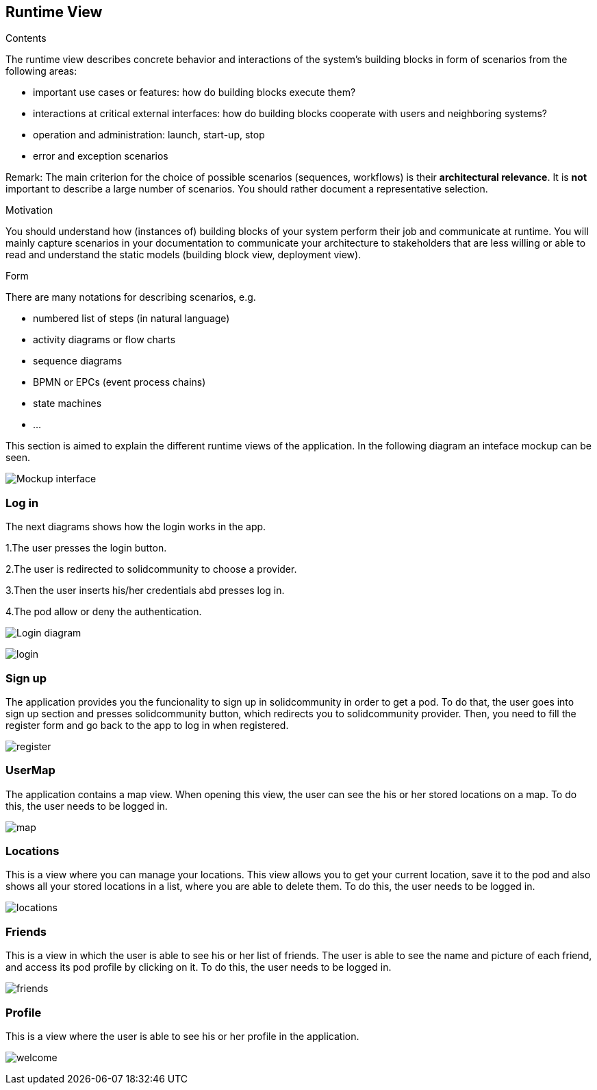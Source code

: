 [[section-runtime-view]]
== Runtime View


[role="arc42help"]
****
.Contents
The runtime view describes concrete behavior and interactions of the system’s building blocks in form of scenarios from the following areas:

* important use cases or features: how do building blocks execute them?
* interactions at critical external interfaces: how do building blocks cooperate with users and neighboring systems?
* operation and administration: launch, start-up, stop
* error and exception scenarios

Remark: The main criterion for the choice of possible scenarios (sequences, workflows) is their *architectural relevance*. It is *not* important to describe a large number of scenarios. You should rather document a representative selection.

.Motivation
You should understand how (instances of) building blocks of your system perform their job and communicate at runtime.
You will mainly capture scenarios in your documentation to communicate your architecture to stakeholders that are less willing or able to read and understand the static models (building block view, deployment view).

.Form
There are many notations for describing scenarios, e.g.

* numbered list of steps (in natural language)
* activity diagrams or flow charts
* sequence diagrams
* BPMN or EPCs (event process chains)
* state machines
* ...

****

This section is aimed to explain the different runtime views of the application. In the following diagram an inteface mockup can be seen.

image:webapp mockup editable.png["Mockup interface"]

=== Log in

The next diagrams shows how the login works in the app.

1.The user presses the login button.

2.The user is redirected to solidcommunity to choose a provider.

3.Then the user inserts his/her credentials abd presses log in.

4.The pod allow or deny the authentication.

image:login.png["Login diagram"]

image:login.png["login"]

=== Sign up

The application provides you the funcionality to sign up in solidcommunity in order to get a pod.
To do that, the user goes into sign up section and presses solidcommunity button, which redirects you to solidcommunity provider. Then, you need to fill the register form and go back to the app to log in when registered.

image:login.png["register"]

=== UserMap

The application contains a map view. When opening this view, the user can see the his or her stored locations on a map.
To do this, the user needs to be logged in.

image:login.png["map"]

=== Locations

This is a view where you can manage your locations. 
This view allows you to get your current location, save it to the pod and also shows all your stored locations in a list, where you are able to delete them.
To do this, the user needs to be logged in.

image:login.png["locations"]

=== Friends

This is a view in which the user is able to see his or her list of friends. 
The user is able to see the name and picture of each friend, and access its pod profile by clicking on it.
To do this, the user needs to be logged in.

image:login.png["friends"]

=== Profile

This is a view where the user is able to see his or her profile in the application.

image:login.png["welcome"]
